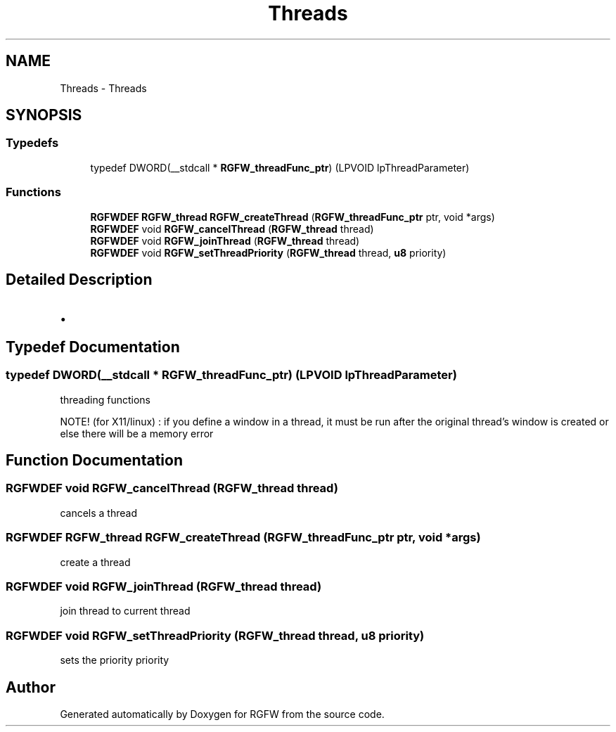 .TH "Threads" 3 "Sun Dec 1 2024" "RGFW" \" -*- nroff -*-
.ad l
.nh
.SH NAME
Threads \- Threads
.SH SYNOPSIS
.br
.PP
.SS "Typedefs"

.in +1c
.ti -1c
.RI "typedef DWORD(__stdcall * \fBRGFW_threadFunc_ptr\fP) (LPVOID lpThreadParameter)"
.br
.in -1c
.SS "Functions"

.in +1c
.ti -1c
.RI "\fBRGFWDEF\fP \fBRGFW_thread\fP \fBRGFW_createThread\fP (\fBRGFW_threadFunc_ptr\fP ptr, void *args)"
.br
.ti -1c
.RI "\fBRGFWDEF\fP void \fBRGFW_cancelThread\fP (\fBRGFW_thread\fP thread)"
.br
.ti -1c
.RI "\fBRGFWDEF\fP void \fBRGFW_joinThread\fP (\fBRGFW_thread\fP thread)"
.br
.ti -1c
.RI "\fBRGFWDEF\fP void \fBRGFW_setThreadPriority\fP (\fBRGFW_thread\fP thread, \fBu8\fP priority)"
.br
.in -1c
.SH "Detailed Description"
.PP 

.IP "\(bu" 2

.PP

.SH "Typedef Documentation"
.PP 
.SS "typedef DWORD(__stdcall * RGFW_threadFunc_ptr) (LPVOID lpThreadParameter)"
threading functions
.PP
NOTE! (for X11/linux) : if you define a window in a thread, it must be run after the original thread's window is created or else there will be a memory error 
.SH "Function Documentation"
.PP 
.SS "\fBRGFWDEF\fP void RGFW_cancelThread (\fBRGFW_thread\fP thread)"
cancels a thread 
.SS "\fBRGFWDEF\fP \fBRGFW_thread\fP RGFW_createThread (\fBRGFW_threadFunc_ptr\fP ptr, void * args)"
create a thread 
.SS "\fBRGFWDEF\fP void RGFW_joinThread (\fBRGFW_thread\fP thread)"
join thread to current thread 
.SS "\fBRGFWDEF\fP void RGFW_setThreadPriority (\fBRGFW_thread\fP thread, \fBu8\fP priority)"
sets the priority priority 
.br
 
.SH "Author"
.PP 
Generated automatically by Doxygen for RGFW from the source code\&.
